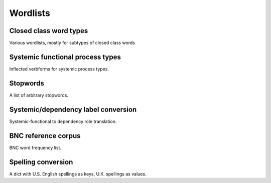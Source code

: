 Wordlists
============================

Closed class word types
-------------------------------------------

Various wordlists, mostly for subtypes of closed class words

.. autodata:: corpkit.dictionaries.wordlists.wordlists

Systemic functional process types
-------------------------------------------

Inflected verbforms for systemic process types.

.. data:: corpkit.dictionaries.process_types.processes

Stopwords
-------------------------------------------

A list of arbitrary stopwords.

.. data:: corpkit.dictionaries.stopwords.stopwords

Systemic/dependency label conversion
-------------------------------------------

Systemic-functional to dependency role translation.

.. autodata:: corpkit.dictionaries.roles.roles

BNC reference corpus
-------------------------------------------

BNC word frequency list.

.. data:: corpkit.dictionaries.bnc.bnc

Spelling conversion
-------------------------------------------

A dict with U.S. English spellings as keys, U.K. spellings as values.

.. data:: corpkit.dictionaries.word_transforms.usa_convert

